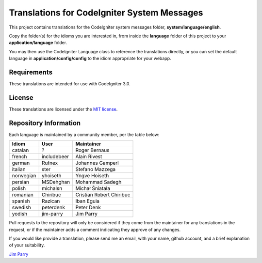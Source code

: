 ############################################
Translations for CodeIgniter System Messages
############################################

This project contains translations for the CodeIgniter 
system messages folder, **system/language/english**.

Copy the folder(s) for the idioms you are interested in,
from inside the **language** folder of this project to your 
**application/language** folder.

You may then use the CodeIgniter Language class to reference the translations
directly, or you can set the default language in **application/config/config**
to the idiom appropriate for your webapp.

************
Requirements
************

These translations are intended for use with CodeIgniter 3.0.

*******
License
*******

These translations are licensed under the `MIT license <license.txt>`_.

**********************
Repository Information
**********************

Each language is maintained by a community member, per the table below:

========== ===========  ===============
Idiom      User         Maintainer
========== ===========  ===============
catalan    ?            Roger Bernaus
french     includebeer  Alain Rivest
german     Rufnex       Johannes Gamperl
italian    ster         Stefano Mazzega
norwegian  yhoiseth     Yngve Hoiseth
persian    MSDehghan    Mohammad Sadegh
polish     michalsn     Michał Śniatała
romanian   Chiribuc     Cristian Robert Chiribuc
spanish    Razican      Iban Eguia
swedish    peterdenk    Peter Denk
yodish     jim-parry    Jim Parry
========== ===========  ===============

Pull requests to the repository will only be considered if they come from 
the maintainer for any translations in the request, or if the maintainer
adds a comment indicating they approve of any changes.

If you would like provide a translation, please send me an email, with
your name, github account, and a brief explanation of your suitability.

`Jim Parry <jim_parry@bcit.ca>`_